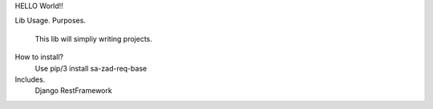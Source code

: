 HELLO World!!

Lib Usage.
Purposes.
	This lib will simpliy writing projects.
How to install?
    Use pip/3 install sa-zad-req-base
Includes.
	Django RestFramework